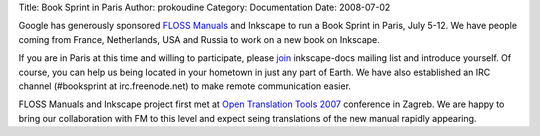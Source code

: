 Title: Book Sprint in Paris
Author: prokoudine
Category: Documentation
Date: 2008-07-02


Google has generously sponsored `FLOSS Manuals`_ and Inkscape to run a Book Sprint in Paris, July 5-12. We have people coming from France, Netherlands, USA and Russia to work on a new book on Inkscape.

If you are in Paris at this time and willing to participate, please `join`_ inkscape-docs mailing list and introduce yourself. Of course, you can help us being located in your hometown in just any part of Earth. We have also established an IRC channel (#booksprint at irc.freenode.net) to make remote communication easier.

FLOSS Manuals and Inkscape project first met at `Open Translation Tools 2007`_ conference in Zagreb. We are happy to bring our collaboration with FM to this level and expect seing translations of the new manual rapidly appearing.


.. _FLOSS Manuals: http://en.flossmanuals.net/about
.. _join: http://lists.sourceforge.net/mailman/listinfo/inkscape-docs
.. _Open Translation Tools 2007: http://opentranslation.aspirationtech.org/index.php/Main_Page

